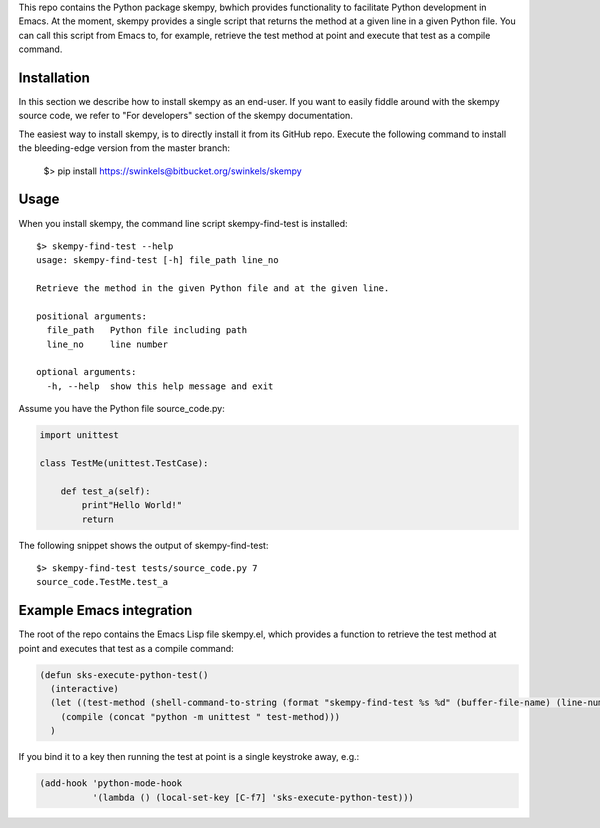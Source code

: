 This repo contains the Python package skempy, bwhich provides functionality to
facilitate Python development in Emacs. At the moment, skempy provides a single
script that returns the method at a given line in a given Python file. You can
call this script from Emacs to, for example, retrieve the test method at point
and execute that test as a compile command.

Installation
------------

In this section we describe how to install skempy as an end-user. If you want
to easily fiddle around with the skempy source code, we refer to "For
developers" section of the skempy documentation.

The easiest way to install skempy, is to directly install it from its GitHub
repo. Execute the following command to install the bleeding-edge version from
the master branch:

  $> pip install https://swinkels@bitbucket.org/swinkels/skempy

Usage
-----

When you install skempy, the command line script skempy-find-test is
installed::

  $> skempy-find-test --help
  usage: skempy-find-test [-h] file_path line_no
   
  Retrieve the method in the given Python file and at the given line.
   
  positional arguments:
    file_path   Python file including path
    line_no     line number
   
  optional arguments:
    -h, --help  show this help message and exit
  
Assume you have the Python file source_code.py:

.. sourcecode:: python

  import unittest
   
  class TestMe(unittest.TestCase):
   
      def test_a(self):
          print"Hello World!"
          return

The following snippet shows the output of skempy-find-test::

  $> skempy-find-test tests/source_code.py 7
  source_code.TestMe.test_a

Example Emacs integration
-------------------------

The root of the repo contains the Emacs Lisp file skempy.el, which provides a
function to retrieve the test method at point and executes that test as a compile
command:

.. sourcecode:: common-lisp

  (defun sks-execute-python-test()
    (interactive)
    (let ((test-method (shell-command-to-string (format "skempy-find-test %s %d" (buffer-file-name) (line-number-at-pos)))))
      (compile (concat "python -m unittest " test-method)))
    )

If you bind it to a key then running the test at point is a single keystroke
away, e.g.:

.. sourcecode:: common-lisp

  (add-hook 'python-mode-hook
            '(lambda () (local-set-key [C-f7] 'sks-execute-python-test)))
